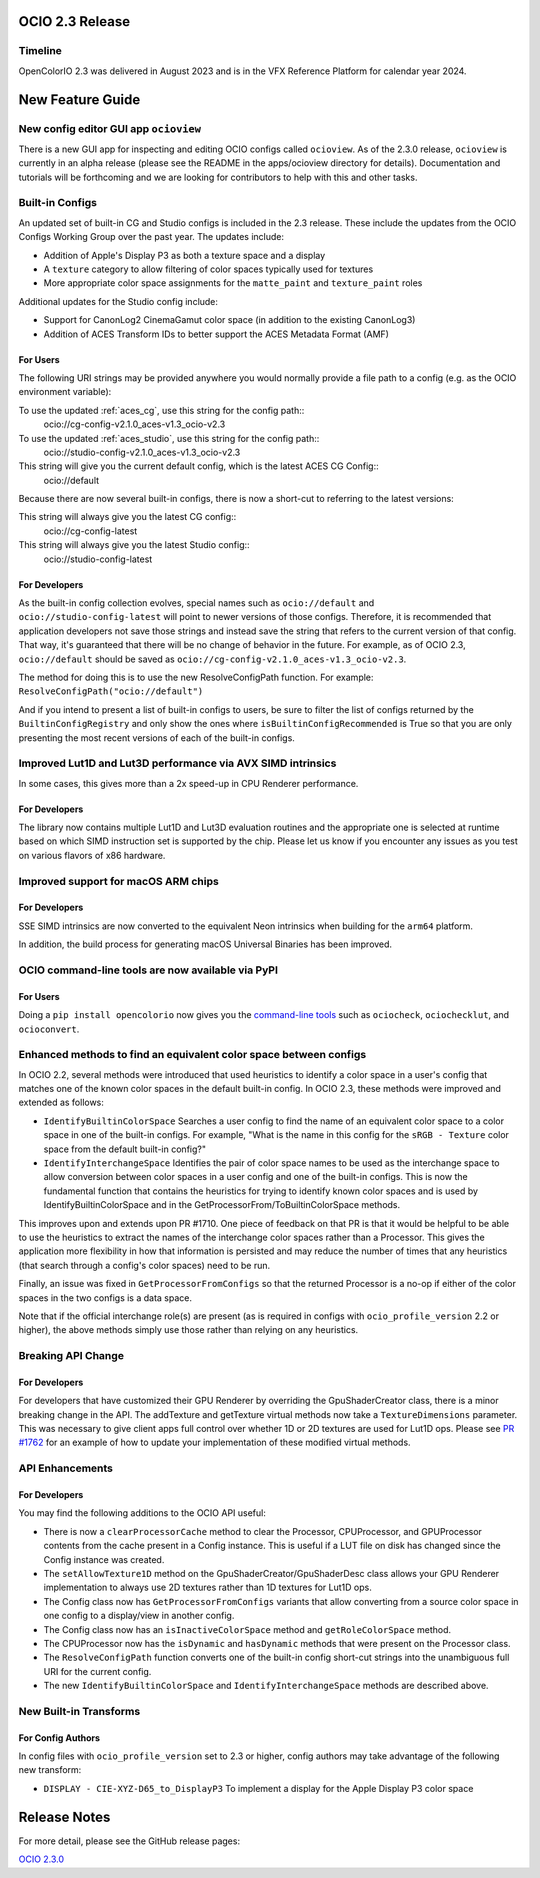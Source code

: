 ..
  SPDX-License-Identifier: CC-BY-4.0
  Copyright Contributors to the OpenColorIO Project.


OCIO 2.3 Release
================

Timeline
********

OpenColorIO 2.3 was delivered in August 2023 and is in the VFX Reference Platform for
calendar year 2024.


New Feature Guide
=================

New config editor GUI app ``ocioview``
**************************************

There is a new GUI app for inspecting and editing OCIO configs called ``ocioview``.  As of
the 2.3.0 release, ``ocioview`` is currently in an alpha release (please see the README in
the apps/ocioview directory for details).  Documentation and tutorials will be forthcoming
and we are looking for contributors to help with this and other tasks.


Built-in Configs
****************

An updated set of built-in CG and Studio configs is included in the 2.3 release. These include 
the updates from the OCIO Configs Working Group over the past year. The updates include:

* Addition of Apple's Display P3 as both a texture space and a display
* A ``texture`` category to allow filtering of color spaces typically used for textures
* More appropriate color space assignments for the ``matte_paint`` and ``texture_paint`` roles

Additional updates for the Studio config include:

* Support for CanonLog2 CinemaGamut color space (in addition to the existing CanonLog3)
* Addition of ACES Transform IDs to better support the ACES Metadata Format (AMF)

For Users
+++++++++

The following URI strings may be provided anywhere you would normally provide a file path
to a config (e.g. as the OCIO environment variable):

To use the updated :ref:`aces_cg`, use this string for the config path::
    ocio://cg-config-v2.1.0_aces-v1.3_ocio-v2.3

To use the updated :ref:`aces_studio`, use this string for the config path::
    ocio://studio-config-v2.1.0_aces-v1.3_ocio-v2.3

This string will give you the current default config, which is the latest ACES CG Config::
    ocio://default

Because there are now several built-in configs, there is now a short-cut to referring to
the latest versions:

This string will always give you the latest CG config::
    ocio://cg-config-latest

This string will always give you the latest Studio config::
    ocio://studio-config-latest

For Developers
++++++++++++++

As the built-in config collection evolves, special names such as ``ocio://default`` and 
``ocio://studio-config-latest`` will point to newer versions of those configs. Therefore, it is 
recommended that application developers not save those strings and instead save the string that 
refers to the current version of that config. That way, it's guaranteed that there will be no 
change of behavior in the future. For example, as of OCIO 2.3, ``ocio://default`` should be saved as
``ocio://cg-config-v2.1.0_aces-v1.3_ocio-v2.3``.

The method for doing this is to use the new ResolveConfigPath function. For example:
``ResolveConfigPath("ocio://default")``

And if you intend to present a list of built-in configs to users, be sure to filter
the list of configs returned by the ``BuiltinConfigRegistry`` and only show the ones
where ``isBuiltinConfigRecommended`` is True so that you are only presenting the most 
recent versions of each of the built-in configs.


Improved Lut1D and Lut3D performance via AVX SIMD intrinsics
************************************************************

In some cases, this gives more than a 2x speed-up in CPU Renderer performance.

For Developers
++++++++++++++

The library now contains multiple Lut1D and Lut3D evaluation routines and the appropriate
one is selected at runtime based on which SIMD instruction set is supported by the chip.
Please let us know if you encounter any issues as you test on various flavors of x86 hardware.


Improved support for macOS ARM chips
************************************

For Developers
++++++++++++++

SSE SIMD intrinsics are now converted to the equivalent Neon intrinsics when building for
the ``arm64`` platform.  

In addition, the build process for generating macOS Universal Binaries has been
improved.


OCIO command-line tools are now available via PyPI
**************************************************

For Users
+++++++++

Doing a ``pip install opencolorio`` now gives you the 
`command-line tools <https://opencolorio.readthedocs.io/en/latest/guides/using_ocio/using_ocio.html#tool-overview>`_
such as ``ociocheck``, ``ociochecklut``, and ``ocioconvert``.


Enhanced methods to find an equivalent color space between configs
******************************************************************

In OCIO 2.2, several methods were introduced that used heuristics to identify a color space
in a user's config that matches one of the known color spaces in the default built-in config.
In OCIO 2.3, these methods were improved and extended as follows:

- ``IdentifyBuiltinColorSpace`` Searches a user config to find the name of an equivalent 
  color space to a color space in one of the built-in configs. For example, "What is the 
  name in this config for the ``sRGB - Texture`` color space from the default built-in config?"

- ``IdentifyInterchangeSpace`` Identifies the pair of color space names to be used as the 
  interchange space to allow conversion between color spaces in a user config and one of the 
  built-in configs. This is now the fundamental function that contains the heuristics for trying 
  to identify known color spaces and is used by IdentifyBuiltinColorSpace and in the 
  GetProcessorFrom/ToBuiltinColorSpace methods.

This improves upon and extends upon PR #1710. One piece of feedback on that PR is that it 
would be helpful to be able to use the heuristics to extract the names of the interchange 
color spaces rather than a Processor. This gives the application more flexibility in how 
that information is persisted and may reduce the number of times that any heuristics (that 
search through a config's color spaces) need to be run.

Finally, an issue was fixed in ``GetProcessorFromConfigs`` so that the returned Processor is 
a no-op if either of the color spaces in the two configs is a data space.

Note that if the official interchange role(s) are present (as is required in configs with
``ocio_profile_version`` 2.2 or higher), the above methods simply use those rather than
relying on any heuristics.


Breaking API Change
*******************

For Developers
++++++++++++++

For developers that have customized their GPU Renderer by overriding the GpuShaderCreator
class, there is a minor breaking change in the API. The addTexture and getTexture virtual
methods now take a ``TextureDimensions`` parameter. This was necessary to give client apps full
control over whether 1D or 2D textures are used for Lut1D ops. Please see 
`PR #1762 <https://github.com/AcademySoftwareFoundation/OpenColorIO/pull/1762>`_
for an example of how to update your implementation of these modified virtual methods.


API Enhancements
****************

For Developers
++++++++++++++

You may find the following additions to the OCIO API useful:

- There is now a ``clearProcessorCache`` method to clear the Processor, CPUProcessor, and
  GPUProcessor contents from the cache present in a Config instance. This is useful if a
  LUT file on disk has changed since the Config instance was created.

- The ``setAllowTexture1D`` method on the GpuShaderCreator/GpuShaderDesc class allows your
  GPU Renderer implementation to always use 2D textures rather than 1D textures for Lut1D ops.

- The Config class now has ``GetProcessorFromConfigs`` variants that allow converting from
  a source color space in one config to a display/view in another config.

- The Config class now has an ``isInactiveColorSpace`` method and ``getRoleColorSpace`` method.

- The CPUProcessor now has the ``isDynamic`` and ``hasDynamic`` methods that were present on 
  the Processor class.

- The ``ResolveConfigPath`` function converts one of the built-in config short-cut strings
  into the unambiguous full URI for the current config.

- The new ``IdentifyBuiltinColorSpace`` and ``IdentifyInterchangeSpace`` methods are 
  described above.


New Built-in Transforms
***********************

For Config Authors
++++++++++++++++++

In config files with ``ocio_profile_version`` set to 2.3 or higher, config authors may take
advantage of the following new transform:

* ``DISPLAY - CIE-XYZ-D65_to_DisplayP3`` To implement a display for the Apple Display P3 color space


Release Notes
=============

For more detail, please see the GitHub release pages:

`OCIO 2.3.0 <https://github.com/AcademySoftwareFoundation/OpenColorIO/releases/tag/v2.3.0>`_
